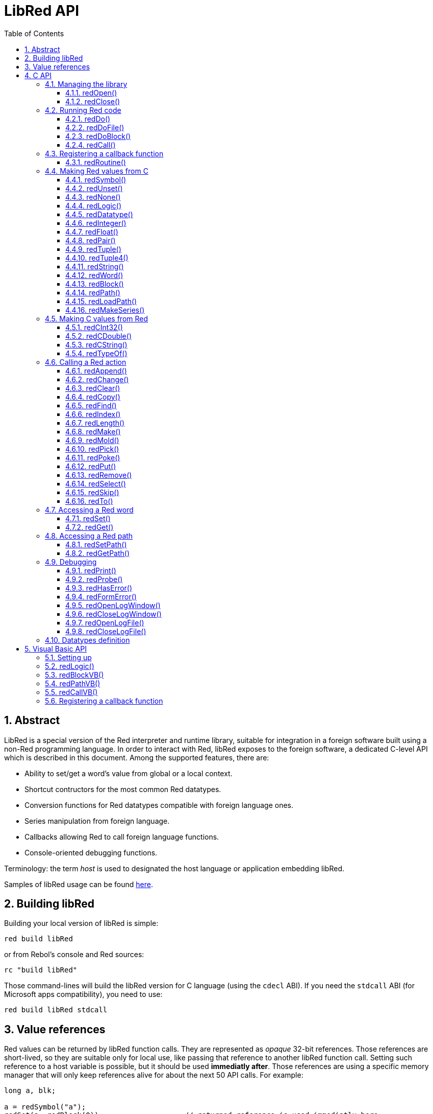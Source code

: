 = LibRed API
:imagesdir: ../images
:toc:
:toclevels: 3
:numbered:


== Abstract 

LibRed is a special version of the Red interpreter and runtime library, suitable for integration in a foreign software built using a non-Red programming language. In order to interact with Red, libRed exposes to the foreign software, a dedicated C-level API which is described in this document. Among the supported features, there are:

* Ability to set/get a word's value from global or a local context.
* Shortcut contructors for the most common Red datatypes.
* Conversion functions for Red datatypes compatible with foreign language ones.
* Series manipulation from foreign language.
* Callbacks allowing Red to call foreign language functions.
* Console-oriented debugging functions.

Terminology: the term _host_ is used to designated the host language or application embedding libRed.

Samples of libRed usage can be found https://github.com/red/red/tree/master/tests/libRed[here].

== Building libRed

Building your local version of libRed is simple:
----
red build libRed
----
or from Rebol's console and Red sources:
----
rc "build libRed"
----
Those command-lines will build the libRed version for C language (using the `cdecl` ABI). If you need the `stdcall` ABI (for Microsoft apps compatibility), you need to use:
----
red build libRed stdcall
----

== Value references

Red values can be returned by libRed function calls. They are represented as _opaque_ 32-bit references. Those references are short-lived, so they are suitable only for local use, like passing that reference to another libRed function call. Setting such reference to a host variable is possible, but it should be used *immediatly after*. Those references are using a specific memory manager that will only keep references alive for about the next 50 API calls. For example:
----
long a, blk;

a = redSymbol("a");
redSet(a, redBlock(0));                   // returned reference is used immediatly here

blk = redGet(a);
redPrint(blk);                            // safe reference usage

for(i = 0; i < 100, i++) {
    // redAppend(blk, redNone());	  // unsafe reference usage!
    redAppend(redGet("a"), redNone());    // safe version
}
----


== C API

The C API can be used with C/C++ applications, but also for integrating Red within any other programming language having a C-compatible https://en.wikipedia.org/wiki/Foreign_function_interface[FFI].

=== Managing the library

A libRed _instance_ needs to be create in order to use any function from the API. 

NOTE: Currently, only a single libRed session per process is allowed. This will be extended in the future to allow multi-instances support.

==== redOpen()
----
void redOpen(void)
----
Initializes a new Red runtime library session. This function _must_ be called first, before calling any other API function. It is safe to call it several times in the same process, only one session will be opened anyway.

Note: If another function is called before `redOpen`, the return value will be `-2`, indicating an illegal access attempt.

==== redClose()
----
void redClose(void)
----
Terminates the current Red runtime library session, freeing all allocated resources.

=== Running Red code

The host software can run Red code directly, using different level of control, from providing Red code in text form to be evaluated, down to calling any Red function directly, passing arguments contructed from the host side.

==== redDo()
----
red_value redDo(const char* source)
----
Evaluates the Red expression passed as string and returns the last value.

*Examples*
----
redDo("a: 123");

redDo("view [text {hello}]");

char *s = (char *) malloc(100);
const char *caption = "Hello";
redDo(sprintf(s, "view [text \"%s\"]", caption));
----

==== redDoFile()
----
red_value redDoFile(const char* filename)
----
Loads and evaluates the Red script referred by _filename_ and returns the last value. The _filename_ is formatted using Red OS-independent conventions (basically Unix-style).

*Examples*
----
redDoFile("hello.red");
redDoFile("/c/dev/red/demo.red");
----

==== redDoBlock()
----
red_value redDoBlock(red_block code)
----
Evaluates the argument block and returns the last value.

*Example*
----
redDoBlock(redBlock(redWord("print"), redInteger(42)));
----

==== redCall()
----
red_value redCall(red_word name, ...)
----
Invokes the Red function (of `any-function!` type) referenced by _name_ word, passing it eventually some arguments (as Red values). Returns the function's last value. The arguments list *must* terminate with a `null` or `0` value, as end marker.

*Example*
----
redCall(redWord("random"), redInteger(6));     // returns a random integer! value between 1 and 6
----

=== Registering a callback function

Responding to an event occuring in Red, or redirecting some Red calls to the host side (like redirecting `print` or `ask`) requires a way to call back a host function from Red side. This can be achieved using `redRoutine()` function.

==== redRoutine()
----
red_value redRoutine(red_word name, const char* spec, void* func_ptr)
----
Defines as new Red routine named _name_, with _spec_ as specification block and _func-ptr_ C function pointer as body. The C function *must* return a Red value (`redUnset()` can be used to signify that the return value is not used).

*Example*
----
#include "red.h"
#include <stdio.h>

red_integer add(red_integer a, red_integer b) {
    return redInteger(redCInt32(a) + redCInt32(b));
}

int main(void) {
    redRoutine(redWord("c-add"), "[a [integer!] b [integer!]]", (void*) &add);
    printf(redCInt32(redDo("c-add 2 3")));
    return 0;
}
----

=== Making Red values from C

Many functions from the libRed API require passing Red values (as _references_). The following functions are simple constructors for the most commonly used datatypes.

==== redSymbol()
----
long redSymbol(const char* word)
----
Returns a symbol ID associated with the loaded _word_ (provided as a C string). This ID can then be passed to other libRed API functions requiring a symbol ID instead of a word value.

*Example*
----
long a = redSymbol("a");
redSet(a, redInteger(42));
printf("%l\n", redGet(a));
----

==== redUnset()
----
red_unset redUnset(void)
----
Returns an _unset!_ value.

==== redNone()
----
red_none redNone(void)
----
Returns a _none!_ value.

==== redLogic()
----
red_logic redLogic(long logic)
----
Returns a `logic!` value. A _logic_ value of `0` gives a `false` value, all other values give a `true`.

==== redDatatype()
----
red_datatype redDatatype(long type)
----
Returns a `datatype!` value corresponding to the _type_ ID, which is a value from `RedType` enumeration.

==== redInteger()
----
red_integer redInteger(long number)
----
Returns an `integer!` value from _number_.

==== redFloat()
----
red_float redFloat(double number)
----
Returns an `float!` value from _number_.

==== redPair()
----
red_pair redPair(long x, long y)
----
Returns a `pair!` value from two integer values.

==== redTuple()
----
red_tuple redTuple(long r, long g, long b)
----
Returns a `tuple!` value from three integer values (usually for representing RGB colors). Passed arguments will be truncated to 8-bit values.

==== redTuple4()
----
red_tuple redTuple4(long r, long g, long b, long a)
----
Returns a `tuple!` value from four integer values (usually for representing RGBA colors). Passed arguments will be truncated to 8-bit values.

==== redString()
----
red_string redString(const char* string)
----
Returns a `string!` value from _string_ pointer. Default expected encoding for the argument string is UTF-8. Other encodings can be defined using the `redSetEncoding()` function.

==== redWord()
----
red_word redWord(const char* word)
----
Returns a `word!` value from a C string. Default expected encoding for the argument string is UTF-8. Other encodings can be defined using the `redSetEncoding()` function. Strings which cannot be loaded as words will return an `error!` value.

==== redBlock()
----
red_block redBlock(red_value v,...)
----

Returns a new block! series built from the arguments list. The list *must* terminate with a `null` or `0` value, as end marker.

*Examples*
----
redBlock(0);                                  // Creates an empty block
redBlock(redInteger(42), redWord("hi"), 0);   // Creates [42 hi] block
----

==== redPath()
----
red_path redPath(red_value v, ...)
----

Returns a new path! series built from the arguments list. The list *must* terminate with a `null` or `0` value, as end marker.

*Example*
----
redDo("a: [b 123]");
long res = redDo(redPath(redWord("a"), redWord("b"), 0);
printf("%l\n", redCInt32(res));    // will output 123
----

==== redLoadPath()
----
red_path redLoadPath(const char* path)
----

Returns a path! series built from a path expressed as a C string. This provides a quick way to build paths without constructing individually each element.

*Example*
----
redDo(redLoadPath("a/b"));    // Creates and evaluates the a/b path! value.
----

==== redMakeSeries()
----
red_value redMakeSeries(unsigned long type, unsigned long slots)
----

Returns a new series! of type _type_ and enough size to store _slots_ elements. This is a generic series constructor function. The type needs to be one of the `RedType` enumeration values. 

*Examples*
----
redMakeSeries(RED_TYPE_PAREN, 2);  // Creates a paren! series

long path = redMakeSeries(RED_TYPE_SET_PATH, 2); // Creates a set-path!
redAppend(path, redWord("a"));
redAppend(path, redInteger(2));    // Now path is `a/2:`
----

=== Making C values from Red

Converting Red values to host side is possible, though, restricted by the limited number of types in C language.

==== redCInt32()
----
long redCInt32(red_integer number)
----

Returns a 32-bit signed integer from a Red integer! value.

==== redCDouble()
----
double redCDouble(red_float number)
----

Returns a C double floating point value from a Red float! value.

==== redCString()
----
const char* redCString(red_string string)
----

Returns a UTF-8 string buffer pointer from a Red string! value. Other encodings can be defined using the `redSetEncoding()` function.

==== redTypeOf()
----
long redTypeOf(red_value value)
----

Returns the type ID of a Red value. The type ID values are defined in the `RedType` enumeration. See link:libred.adoc#_datatypes_definition[Datatypes] section.

=== Calling a Red action

It is possible to call any Red function using `redCall`, though, for the most common actions, some shortcuts are provided for convenience and better performances.

==== redAppend()
----
red_value redAppend(red_series series, red_value value)
----

Appends a _value_ to a _series_ and returns the series at head.

==== redChange()
----
red_value redChange(red_series series, red_value value)
----

Changes a _value_ in _series_ and returns the series after the changed part.

==== redClear()
----
red_value redClear(red_series series)
----

Removes _series_ values from current index to tail and returns series at new tail.

==== redCopy()
----
red_value redCopy(red_value value)
----

Returns a copy of a non-scalar value.

==== redFind()
----
red_value redFind(red_series series, red_value value)
----

Returns the _series_ where a _value_ is found, or NONE.

==== redIndex()
----
red_value redIndex(red_series series)
----

Returns the current index of _series_ relative to the head, or of word in a context. 

==== redLength()
----
red_value redLength(red_series series)
----

Returns the number of values in the _series_, from the current index to the tail.

==== redMake()
----
red_value redMake(red_value proto, red_value spec)
----

Returns a new value made from a _spec_ for that _proto_'s type. 

==== redMold()
----
red_value redMold(red_value value)
----

Returns a source format string representation of a value.

==== redPick()
----
red_value redPick(red_series series, red_value value)
----

Returns the _series_ at a given index _value_. 

==== redPoke()
----
red_value redPoke(red_series series, red_value index, red_value value)
----

Replaces the _series_ at a given _index_ with the _value_, and returns the new value.

==== redPut()
----
red_value redPut(red_series series, red_value index, red_value value)
----

Replaces the value following a key in a _series_ or map! value, and returns the new value.

==== redRemove()
----
red_value redRemove(red_series series)
----

Removes a value at current _series_ index and returns series after removal.

==== redSelect()
----
red_value redSelect(red_series series, red_value value)
----

Find a _value_ in a _series_ and return the next value, or NONE.

==== redSkip()
----
red_value redSkip(red_series series, red_integer offset)
----

Returns the _series_ relative to the current index.

==== redTo()
----
red_value redTo(red_value proto, red_value spec)
----

Converts _spec_ value to a datatype specified by _proto_.

=== Accessing a Red word

Setting a Red word or getting the value of a Red word is the most direct way to pass values between the host and Red runtime environment.

==== redSet()
----
red_value redSet(long id, red_value value)
----

Sets a word defined from _id_ symbol to _value_. The word created from the symbol is bound to global context. _value_ is returned by this function.

==== redGet()
----
red_value redGet(long id)
----

Returns the value of a word defined from _id_ symbol. The word created from the symbol is bound to global context.

=== Accessing a Red path

Paths are very flexible way to access data in Red, so they have their dedicated accessor functions in libRed. Notably, they allow access to words in object contexts.

==== redSetPath()
----
red_value redSetPath(red_path path, red_value value)
----

Sets a _path_ to a _value_ and returns that _value.

==== redGetPath()
----
red_value redGetPath(red_path path)
----

Returns the _value_ referenced by the _path_.

=== Debugging

Some handy debugging functions are also provided. Most of them require a system shell window for the output, though, it is possible to force the opening of a log window, or redirect the output to a file.

==== redPrint()
----
void redPrint(red_value value)
----

Prints the _value_ on the standard output, or in the debug console if opened.

==== redProbe()
----
red_value redProbe(red_value value)
----

Probes the _value_ on the standard output, or in the debug console if opened. The _value_ is returned from this function call.

==== redHasError()
----
red_value redHasError(void)
----

Returns an error! value if an error has occured in previous API call, or `null` if there no error occured.

==== redFormError()
----
const char* redFormError(void)
----

Returns a UTF-8 string pointer containing a formatted error if an error has occured, or `null` if there no error occured.

==== redOpenLogWindow()
----
int redOpenLogWindow(void)
----

Opens the log window and redirects all the Red printing output to that window. This feature is useful if the host application is not run from the system shell, which is used by default for the printing output. Calling this function several times will have no effect if the log window is already opened. Returns `1` on success, `0` on failure.

NOTE: Only for Windows platforms.

==== redCloseLogWindow()
----
int redCloseLogWindow(void)
----

Closes the log window. Calling this function when the log window is already closed will have no effect. Returns `1` on success, `0` on failure.

NOTE: Only for Windows platforms.

==== redOpenLogFile()
----
void redOpenLogFile(const string *name)
----

Redirects the output from Red printing functions to the file specified by _name_. A relative or absolute path can be provided in _name_ using OS-specific file path format.

==== redCloseLogFile()
----
void redCloseLogFile(void)
----

Closes the log file opened with `redOpenLogFile()`.

NOTE: Currently, the log file *must* be closed on exit, otherwise a lock is kept on it and this can even cause freezing or crashes in some hosts (like MS Office applications).

=== Datatypes definition

Some functions from libRed API can refer to Red datatypes: `redTypeOf()`, `redMakeSeries()` and `redDatatype()`. Red datatypes are represented on the host side, as an enumeration (`RedType`), where types are names using the following scheme:
----
RED_TYPE_<DATATYPE>
----

The exhaustive list can be found https://github.com/red/red/blob/master/libRed/red.h#L120[here].

== Visual Basic API

The Visual Basic API can be used both for VB and VBA (from MS Office applications). It is essentially the same as the C API, so only differences will be described in the sections below. The differences are mostly in the variadic functions, which are split into two flavors:

* `redBlock()`, `redPath()`, `redCall()` only accept Red values, and do not require a terminal `null` or `0` value, like the C version.
* `redBlockVB()`, `redPathVB()`, `redCallVB()` only accept VB values, which are automatically converted according to the following table:

[cols="1,4", options="header"]
|===
|VisualBasic | Red
|`vbInteger`| `integer!`
|`vbLong`| `integer!`
|`vbSingle`| `float!`
|`vbDouble`| `float!`
|`vbString`| `string!`
|===


==== Setting up

In order to use libRed with VB/VBA, you need to a version of the libRed binary that is compiled for `stdcall` ABI. If you need to recompile such version:
----
red build libRed stdcall
----

You will also need to import the https://github.com/red/red/blob/master/libRed/libRed.bas[`libRed.bas`] module file in your project.

==== redLogic()
----
Function redLogic(bool As Boolean) As Long
----
Returns a Red `logic!` value constructed from a VB `boolean` value.


==== redBlockVB()
----
Function redBlockVB(ParamArray args() As Variant) As Long
----
Returns a new block! series built from the arguments list. The arguments number is variable and composed of VisualBasic values only. 

*Examples*
----
redProbe redBlockVB()              ' Creates an empty block
redProbe redBlockVB(42, "hello")   ' Creates the [42 "hello" hi] block
----

==== redPathVB()
----
Function redPathVB(ParamArray args() As Variant) As Long
----

Returns a new path! series built from the arguments list. The arguments number is variable and composed of VisualBasic values only.

*Examples*
----
redDo("a: [b 123]")
res = redDo(redPathVB("a", "b"))
Debug.print redCInt32(res))        ' will output 123
----

==== redCallVB()
----
Function redCallVB(ParamArray args() As Variant) As Long
----
Invokes the Red function (of `any-function!` type) referenced by the string passed (first argument), passing it eventually some arguments (as VisualBasic values). Returns the function's last value. The arguments number is variable and composed of VisualBasic values only.

*Example*
----
redCallVB("random", 6);            ' returns a random integer! value between 1 and 6
----

=== Registering a callback function

Creating a VisualBasic function that can be called from Red side is done like in C API, using the `redRoutine()` call. The last argument for that function is a function pointer. In VB, such pointer can be acquired only for a function defined in a _module_, but not in a _UserForm_.

This is the callback used by the Excel "Red Console" demo:
----
Sub RegisterConsoleCB()
    redRoutine redWord("print"), "[msg [string!]]", AddressOf onConsolePrint
End Sub

Function onConsolePrint(ByVal msg As Long) As Long
    If redTypeOf(msg) <> red_unset Then Sheet2.AppendOutput redCString(msg)
    onConsolePrint = redUnset
End Function
----
